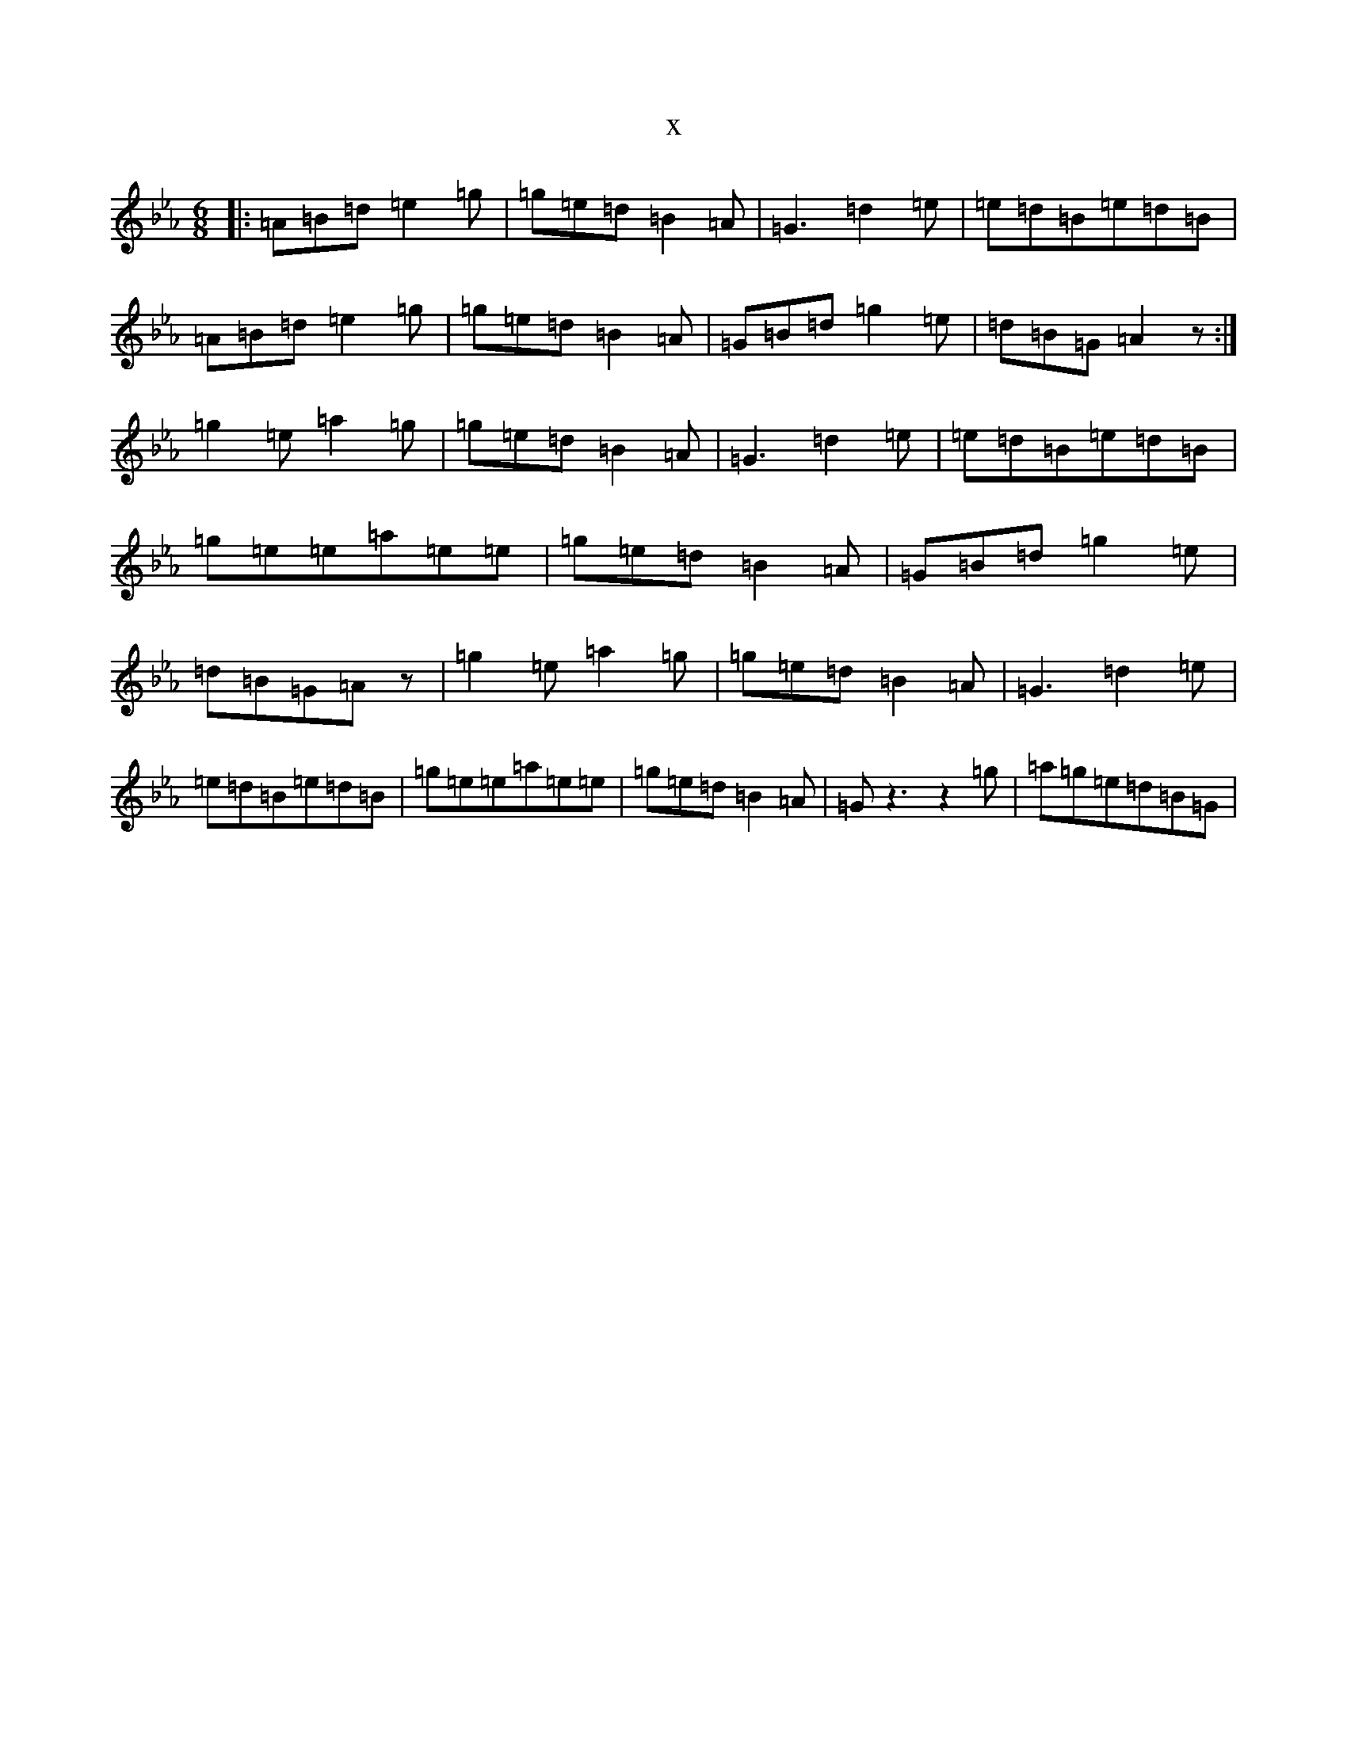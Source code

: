 X:2868
T:x
L:1/8
M:6/8
K: C minor
|:=A=B=d=e2=g|=g=e=d=B2=A|=G3=d2=e|=e=d=B=e=d=B|=A=B=d=e2=g|=g=e=d=B2=A|=G=B=d=g2=e|=d=B=G=A2z:|=g2=e=a2=g|=g=e=d=B2=A|=G3=d2=e|=e=d=B=e=d=B|=g=e=e=a=e=e|=g=e=d=B2=A|=G=B=d=g2=e|=d=B=G=Az|=g2=e=a2=g|=g=e=d=B2=A|=G3=d2=e|=e=d=B=e=d=B|=g=e=e=a=e=e|=g=e=d=B2=A|=Gz3z2=g|=a=g=e=d=B=G|